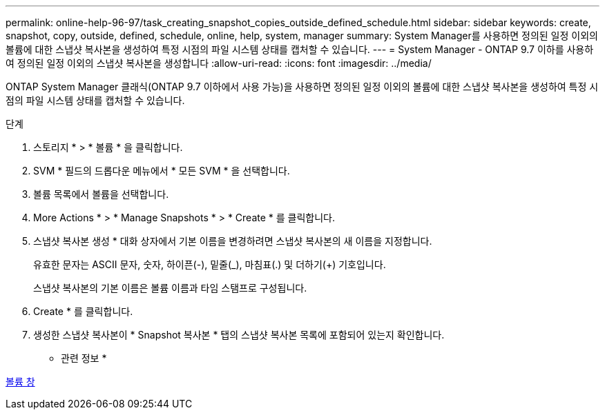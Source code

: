 ---
permalink: online-help-96-97/task_creating_snapshot_copies_outside_defined_schedule.html 
sidebar: sidebar 
keywords: create, snapshot, copy, outside, defined, schedule, online, help, system, manager 
summary: System Manager를 사용하면 정의된 일정 이외의 볼륨에 대한 스냅샷 복사본을 생성하여 특정 시점의 파일 시스템 상태를 캡처할 수 있습니다. 
---
= System Manager - ONTAP 9.7 이하를 사용하여 정의된 일정 이외의 스냅샷 복사본을 생성합니다
:allow-uri-read: 
:icons: font
:imagesdir: ../media/


[role="lead"]
ONTAP System Manager 클래식(ONTAP 9.7 이하에서 사용 가능)을 사용하면 정의된 일정 이외의 볼륨에 대한 스냅샷 복사본을 생성하여 특정 시점의 파일 시스템 상태를 캡처할 수 있습니다.

.단계
. 스토리지 * > * 볼륨 * 을 클릭합니다.
. SVM * 필드의 드롭다운 메뉴에서 * 모든 SVM * 을 선택합니다.
. 볼륨 목록에서 볼륨을 선택합니다.
. More Actions * > * Manage Snapshots * > * Create * 를 클릭합니다.
. 스냅샷 복사본 생성 * 대화 상자에서 기본 이름을 변경하려면 스냅샷 복사본의 새 이름을 지정합니다.
+
유효한 문자는 ASCII 문자, 숫자, 하이픈(-), 밑줄(_), 마침표(.) 및 더하기(+) 기호입니다.

+
스냅샷 복사본의 기본 이름은 볼륨 이름과 타임 스탬프로 구성됩니다.

. Create * 를 클릭합니다.
. 생성한 스냅샷 복사본이 * Snapshot 복사본 * 탭의 스냅샷 복사본 목록에 포함되어 있는지 확인합니다.


* 관련 정보 *

xref:reference_volumes_window.adoc[볼륨 창]
